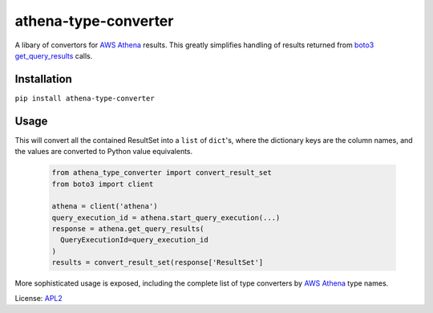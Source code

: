 athena-type-converter
=====================

.. _APL2: http://www.apache.org/licenses/LICENSE-2.0.txt
.. _AWS Athena: https://docs.aws.amazon.com/athena/latest/ug/what-is.html
.. _boto3: https://boto3.amazonaws.com/v1/documentation/api/latest/reference/services/athena.html
.. _get_query_results: https://boto3.amazonaws.com/v1/documentation/api/latest/reference/services/athena.html#Athena.Client.get_query_results

A libary of convertors for `AWS Athena`_ results. This greatly simplifies
handling of results returned from `boto3`_ `get_query_results`_ calls.

Installation
------------
``pip install athena-type-converter``

Usage
-----

This will convert all the contained ResultSet into a ``list`` of
``dict``'s, where the dictionary keys are the column names, and the
values are converted to Python value equivalents.

  .. code-block:: python

    from athena_type_converter import convert_result_set
    from boto3 import client

    athena = client('athena')
    query_execution_id = athena.start_query_execution(...)
    response = athena.get_query_results(
      QueryExecutionId=query_execution_id
    )
    results = convert_result_set(response['ResultSet']

More sophisticated usage is exposed, including the complete list of
type converters by `AWS Athena`_ type names.

License: `APL2`_
